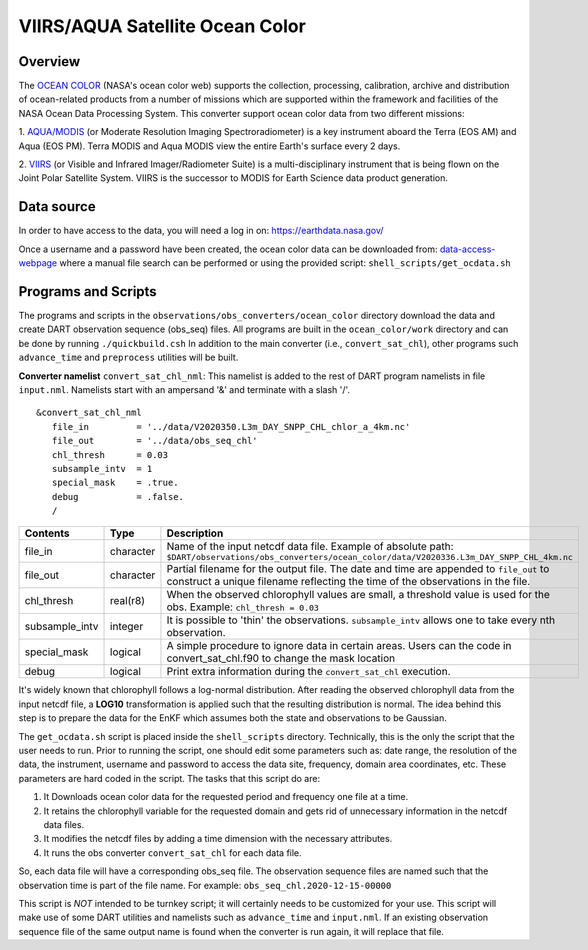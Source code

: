 VIIRS/AQUA Satellite Ocean Color
================================

Overview
--------

The `OCEAN COLOR <https://oceandata.sci.gsfc.nasa.gov/>`__ (NASA's ocean color web) supports the collection,
processing, calibration, archive and distribution of ocean-related products from a number of missions
which are supported within the framework and facilities of the NASA Ocean Data Processing System. This
converter support ocean color data from two different missions:

1. `AQUA/MODIS <https://oceancolor.gsfc.nasa.gov/data/aqua/>`__ (or Moderate Resolution Imaging
Spectroradiometer) is a key instrument aboard the Terra (EOS AM) and Aqua (EOS PM).
Terra MODIS and Aqua MODIS view the entire Earth's surface every 2 days.

2. `VIIRS <https://oceancolor.gsfc.nasa.gov/data/viirs-snpp/>`__ (or Visible and Infrared Imager/Radiometer
Suite) is a multi-disciplinary instrument that is being flown on the Joint Polar Satellite System. VIIRS
is the successor to MODIS for Earth Science data product generation.

Data source
-----------

In order to have access to the data, you will need a log in on: `https://earthdata.nasa.gov/ <https://earthdata.nasa.gov/>`__

Once a username and a password have been created, the ocean color data can be downloaded from:
`data-access-webpage <https://oceandata.sci.gsfc.nasa.gov/api/file_search>`__ where a manual file
search can be performed or using the provided script: ``shell_scripts/get_ocdata.sh``

Programs and Scripts
--------------------

The programs and scripts in the ``observations/obs_converters/ocean_color`` directory download the data
and create DART observation sequence (obs_seq) files. All programs are built in the ``ocean_color/work``
directory and can be done by running ``./quickbuild.csh`` In addition to the main converter (i.e.,
``convert_sat_chl``), other programs such ``advance_time`` and ``preprocess`` utilities will be built.

**Converter namelist** ``convert_sat_chl_nml``:
This namelist is added to the rest of DART program namelists in file ``input.nml``. Namelists start
with an ampersand '&' and terminate with a slash '/'.

::

   &convert_sat_chl_nml
      file_in         = '../data/V2020350.L3m_DAY_SNPP_CHL_chlor_a_4km.nc'
      file_out        = '../data/obs_seq_chl'
      chl_thresh      = 0.03
      subsample_intv  = 1
      special_mask    = .true.
      debug           = .false.
      /

.. container::

  +-----------------+-----------+-----------------------------------------------------------------------------------------+
  | Contents        | Type      | Description                                                                             |
  +=================+===========+=========================================================================================+
  | file_in         | character | Name of the input netcdf data file. Example of absolute path:                           |
  |                 |           | ``$DART/observations/obs_converters/ocean_color/data/V2020336.L3m_DAY_SNPP_CHL_4km.nc`` |
  +-----------------+-----------+-----------------------------------------------------------------------------------------+
  | file_out        | character | Partial filename for the output file.  The date and time are appended to ``file_out``   |
  |                 |           | to construct a unique filename reflecting the time of the observations in the file.     |
  +-----------------+-----------+-----------------------------------------------------------------------------------------+
  | chl_thresh      | real(r8)  | When the observed chlorophyll values are small, a threshold value is used for the obs.  |
  |                 |           | Example: ``chl_thresh = 0.03``                                                          |
  +-----------------+-----------+-----------------------------------------------------------------------------------------+
  | subsample_intv  | integer   | It is possible to 'thin' the observations. ``subsample_intv``                           |
  |                 |           | allows one to take every nth observation.                                               |
  +-----------------+-----------+-----------------------------------------------------------------------------------------+
  | special_mask    | logical   | A simple procedure to ignore data in certain areas.                                     |
  |                 |           | Users can the code in convert_sat_chl.f90 to change the mask location                   |
  +-----------------+-----------+-----------------------------------------------------------------------------------------+
  | debug           | logical   | Print extra information during the ``convert_sat_chl`` execution.                       |
  +-----------------+-----------+-----------------------------------------------------------------------------------------+

It's widely known that chlorophyll follows a log-normal distribution. After reading the observed chlorophyll data
from the input netcdf file, a **LOG10** transformation is applied such that the resulting distribution is normal.
The idea behind this step is to prepare the data for the EnKF which assumes both the state and observations to
be Gaussian.

The ``get_ocdata.sh`` script is placed inside the ``shell_scripts`` directory. Technically, this is the only the script that the
user needs to run. Prior to running the script, one should edit some parameters such as: date range, the resolution
of the data, the instrument, username and password to access the data site, frequency, domain area coordinates, etc.
These parameters are hard coded in the script. The tasks that this script do are:

#. It Downloads ocean color data for the requested period and frequency one file at a time.
#. It retains the chlorophyll variable for the requested domain and gets rid of unnecessary information in the netcdf data files.
#. It modifies the netcdf files by adding a time dimension with the necessary attributes.
#. It runs the obs converter ``convert_sat_chl`` for each data file.

So, each data file will have a corresponding obs_seq file. The observation sequence files are named such that
the observation time is part of the file name. For example: ``obs_seq_chl.2020-12-15-00000``

This script is *NOT* intended to be turnkey script; it will certainly needs to be customized for your use. This script
will make use of some DART utilities and namelists such as ``advance_time`` and ``input.nml``. If an existing observation
sequence file of the same output name is found when the converter is run again,
it will replace that file.
